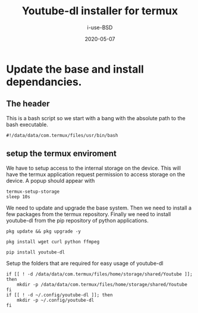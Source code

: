 #+TITLE: Youtube-dl installer for termux
#+DATE: 2020-05-07
#+AUTHOR: i-use-BSD

* Update the base and install dependancies. 

** The header
This is a bash script so we start with a bang with the absolute path to the bash executable.

#+begin_src sh -n 1 :tangle yes :tangle ./config.bash 
  #!/data/data/com.termux/files/usr/bin/bash
#+end_src

** setup the termux enviroment
We have to setup access to the internal storage on the device. This will have the termux application request permission to access storage on the device. A popup should appear with 
#+begin_src sh -n +0 :tangle yes :tangle ./config.bash
  termux-setup-storage
  sleep 10s
#+end_src

We need to update and upgrade the base system. Then we need to install a few packages from the termux repository. Finally we need to install youtube-dl from the pip repository of python applications.
#+begin_src sh -n +0 :tangle yes :tangle ./config.bash
  pkg update && pkg upgrade -y 

  pkg install wget curl python ffmpeg

  pip install youtube-dl
#+end_src

Setup the folders that are required for easy usage of youtube-dl
#+begin_src sh  -n +0 :tangle yes :tangle ./config.bash
  if [[ ! -d /data/data/com.termux/files/home/storage/shared/Youtube ]]; then
      mkdir -p /data/data/com.termux/files/home/storage/shared/Youtube
  fi
  if [[ ! -d ~/.config/youtube-dl ]]; then
      mkdir -p ~/.config/youtube-dl
  fi
#+end_src


